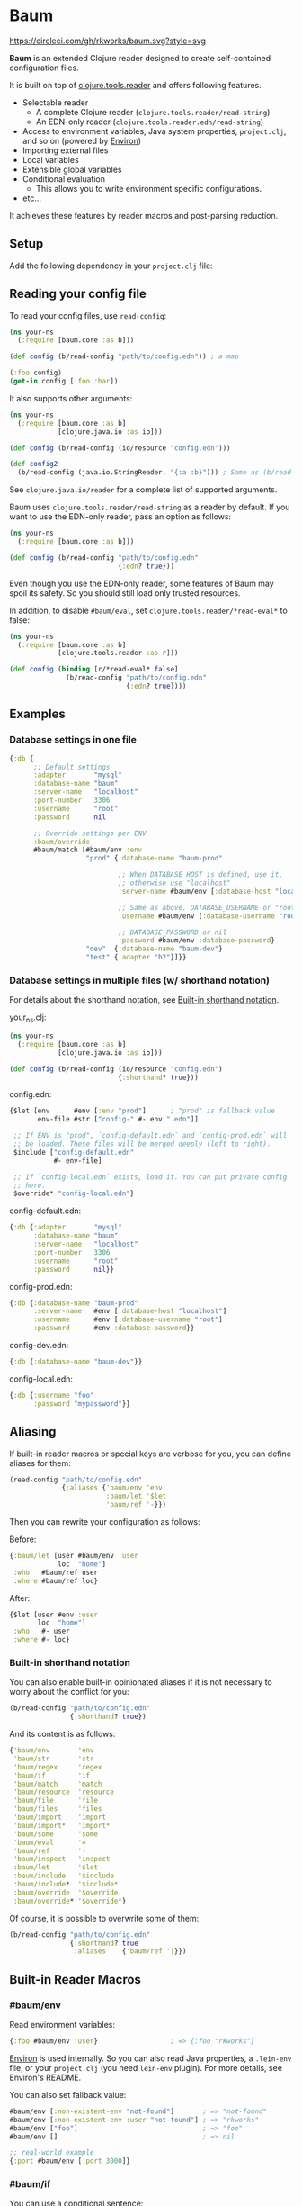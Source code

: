 * Baum

  [[https://circleci.com/gh/rkworks/baum][https://circleci.com/gh/rkworks/baum.svg?style=svg]]

  *Baum* is an extended Clojure reader designed to create
  self-contained configuration files.

  It is built on top of
  [[https://github.com/clojure/tools.reader][clojure.tools.reader]]
  and offers following features.

  - Selectable reader
    - A complete Clojure reader (=clojure.tools.reader/read-string=)
    - An EDN-only reader (=clojure.tools.reader.edn/read-string=)
  - Access to environment variables, Java system properties,
    =project.clj=, and so on (powered by [[https://github.com/weavejester/environ][Environ]])
  - Importing external files
  - Local variables
  - Extensible global variables
  - Conditional evaluation
    - This allows you to write environment specific configurations.
  - etc...

  It achieves these features by reader macros and post-parsing
  reduction.

** Setup

   Add the following dependency in your =project.clj= file:

   [[http://clojars.org/rkworks/baum][http://clojars.org/rkworks/baum/latest-version.svg]]

** Reading your config file

   To read your config files, use =read-config=:

   #+begin_src clojure
     (ns your-ns
       (:require [baum.core :as b]))

     (def config (b/read-config "path/to/config.edn")) ; a map

     (:foo config)
     (get-in config [:foo :bar])
   #+end_src

   It also supports other arguments:

   #+begin_src clojure
     (ns your-ns
       (:require [baum.core :as b]
                 [clojure.java.io :as io]))

     (def config (b/read-config (io/resource "config.edn")))

     (def config2
       (b/read-config (java.io.StringReader. "{:a :b}"))) ; Same as (b/read-string "{:a :b}")
   #+end_src

   See =clojure.java.io/reader= for a complete list of supported
   arguments.

   Baum uses =clojure.tools.reader/read-string= as a reader by
   default. If you want to use the EDN-only reader, pass an option as
   follows:

   #+begin_src clojure
     (ns your-ns
       (:require [baum.core :as b]))

     (def config (b/read-config "path/to/config.edn"
                                {:edn? true}))
   #+end_src

   Even though you use the EDN-only reader, some features of Baum may
   spoil its safety. So you should still load only trusted resources.

   In addition, to disable =#baum/eval=, set
   =clojure.tools.reader/*read-eval*= to false:

   #+begin_src clojure
     (ns your-ns
       (:require [baum.core :as b]
                 [clojure.tools.reader :as r]))

     (def config (binding [r/*read-eval* false]
                   (b/read-config "path/to/config.edn"
                                  {:edn? true})))
   #+end_src

** Examples

*** Database settings in one file

    #+begin_src clojure
      {:db {
            ;; Default settings
            :adapter       "mysql"
            :database-name "baum"
            :server-name   "localhost"
            :port-number   3306
            :username      "root"
            :password      nil

            ;; Override settings per ENV
            :baum/override
            #baum/match [#baum/env :env
                         "prod" {:database-name "baum-prod"

                                 ;; When DATABASE_HOST is defined, use it,
                                 ;; otherwise use "localhost"
                                 :server-name #baum/env [:database-host "localhost"]

                                 ;; Same as above. DATABASE_USERNAME or "root"
                                 :username #baum/env [:database-username "root"]

                                 ;; DATABASE_PASSWORD or nil
                                 :password #baum/env :database-password}
                         "dev"  {:database-name "baum-dev"}
                         "test" {:adapter "h2"}]}}
    #+end_src

*** Database settings in multiple files (w/ shorthand notation)

    For details about the shorthand notation, see
    [[#built-in-shorthand-notation][Built-in shorthand notation]].

    your_ns.clj:

    #+begin_src clojure
      (ns your-ns
        (:require [baum.core :as b]
                  [clojure.java.io :as io]))

      (def config (b/read-config (io/resource "config.edn")
                                 {:shorthand? true}))
    #+end_src

    config.edn:

    #+begin_src clojure
      {$let [env      #env [:env "prod"]      ; "prod" is fallback value
             env-file #str ["config-" #- env ".edn"]]

       ;; If ENV is "prod", `config-default.edn` and `config-prod.edn` will
       ;; be loaded. These files will be merged deeply (left to right).
       $include ["config-default.edn"
                 #- env-file]

       ;; If `config-local.edn` exists, load it. You can put private config
       ;; here.
       $override* "config-local.edn"}
    #+end_src

    config-default.edn:

    #+begin_src clojure
      {:db {:adapter       "mysql"
            :database-name "baum"
            :server-name   "localhost"
            :port-number   3306
            :username      "root"
            :password      nil}}
    #+end_src

    config-prod.edn:

    #+begin_src clojure
      {:db {:database-name "baum-prod"
            :server-name   #env [:database-host "localhost"]
            :username      #env [:database-username "root"]
            :password      #env :database-password}}
    #+end_src

    config-dev.edn:

    #+begin_src clojure
      {:db {:database-name "baum-dev"}}
    #+end_src

    config-local.edn:

    #+begin_src clojure
      {:db {:username "foo"
            :password "mypassword"}}
    #+end_src

** Aliasing

   If built-in reader macros or special keys are verbose for you, you
   can define aliases for them:

   #+begin_src clojure
     (read-config "path/to/config.edn"
                  {:aliases {'baum/env 'env
                             :baum/let '$let
                             'baum/ref '-}})
   #+end_src

   Then you can rewrite your configuration as follows:

   Before:
   #+begin_src clojure
     {:baum/let [user #baum/env :user
                 loc  "home"]
      :who   #baum/ref user
      :where #baum/ref loc}
   #+end_src

   After:
   #+begin_src clojure
     {$let [user #env :user
            loc  "home"]
      :who   #- user
      :where #- loc}
   #+end_src

*** Built-in shorthand notation

    You can also enable built-in opinionated aliases if it is not
    necessary to worry about the conflict for you:

    #+begin_src clojure
      (b/read-config "path/to/config.edn"
                     {:shorthand? true})
    #+end_src

    And its content is as follows:

    #+begin_src clojure
      {'baum/env       'env
       'baum/str       'str
       'baum/regex     'regex
       'baum/if        'if
       'baum/match     'match
       'baum/resource  'resource
       'baum/file      'file
       'baum/files     'files
       'baum/import    'import
       'baum/import*   'import*
       'baum/some      'some
       'baum/eval      '=
       'baum/ref       '-
       'baum/inspect   'inspect
       :baum/let       '$let
       :baum/include   '$include
       :baum/include*  '$include*
       :baum/override  '$override
       :baum/override* '$override*}
    #+end_src

    Of course, it is possible to overwrite some of them:

    #+begin_src clojure
      (b/read-config "path/to/config.edn"
                     {:shorthand? true
                      :aliases    {'baum/ref '|}})
    #+end_src

** Built-in Reader Macros

*** #baum/env

    Read environment variables:

    #+begin_src clojure
      {:foo #baum/env :user}                  ; => {:foo "rkworks"}
    #+end_src

    [[https://github.com/weavejester/environ][Environ]] is used
    internally. So you can also read Java properties, a =.lein-env=
    file, or your =project.clj= (you need =lein-env= plugin). For
    more details, see Environ's README.

    You can also set fallback value:

    #+begin_src clojure
      #baum/env [:non-existent-env "not-found"]       ; => "not-found"
      #baum/env [:non-existent-env :user "not-found"] ; => "rkworks"
      #baum/env ["foo"]                               ; => "foo"
      #baum/env []                                    ; => nil

      ;; real-world example
      {:port #baum/env [:port 3000]}
    #+end_src

*** #baum/if

    You can use a conditional sentence:

    #+begin_src clojure
      {:port #baum/if [#baum/env :dev
                       3000                   ; => for dev
                       8080                   ; => for prod
                       ]}
    #+end_src

    A then clause is optional:

    #+begin_src clojure
      {:port #baum/if [nil
                       3000]}                 ; => {:port nil}
    #+end_src

*** #baum/match

    You can use pattern matching with =baum/match= thanks to
    =core.match=.

    #+begin_src clojure
      {:database
       #baum/match [#baum/env :env
                    "prod" {:host     "xxxx"
                            :user     "root"
                            :password "aaa"}
                    "dev"  {:host     "localhost"
                            :user     "root"
                            :password "bbb"}
                    :else  {:host     "localhost"
                            :user     "root"
                            :password nil}]}
    #+end_src

    =baum/case= accepts a vector and passes it to
    =clojure.core.match/match=. In the above example, if
    =#baum/env :env= is "prod", the result is:

    #+begin_src clojure
      {:database {:host     "xxxx"
                  :user     "root"
                  :password "aaa"}}
    #+end_src

    If the value is neither "prod" nor "dev", the result is:

    #+begin_src clojure
      {:database {:host     "localhost"
                  :user     "root"
                  :password nil}}
    #+end_src

    You can use more complex patterns:

    #+begin_src clojure
      #baum/match [[#baum/env :env
                    #baum/env :user]
                   ["prod" _]        :prod-someone
                   ["dev" "rkworks"] :dev-rkworks
                   ["dev" _]         :dev-someone
                   :else             :unknown]
    #+end_src

    For more details, see the documentations of
    [[https://github.com/clojure/core.match][core.match]].

*** #baum/file

    To embed File objects in your configuration files, you can use
    =baum/file=:

    #+begin_src clojure
      {:file #baum/file "project.clj"}      ; => {:file #<File project.clj>}
    #+end_src

*** #baum/resource

    Your can also refer resouce files via =baum/resource=:

    #+begin_src clojure
      {:resource #baum/resource "config.edn"}
      ;; => {:resource #<URL file:/path/to/project/resources/config.edn>}
    #+end_src

*** #baum/files

    You can obtain a list of all files in a direcotry by using
    =baum/files=:

    #+begin_src clojure
      #baum/files "src"
      ;; => [#<File src/baum/core.clj> #<File src/baum/util.clj>]
    #+end_src

    You can also filter the list if you need to:

    #+begin_src clojure
      #baum/files ["." "\\.clj$"]
      ;; => [#<File ./project.clj>
      ;;     #<File ./src/baum/core.clj>
      ;;     #<File ./src/baum/util.clj>
      ;;     #<File ./test/baum/core_test.clj>]
    #+end_src

*** #baum/regex

    To get an instance of =java.util.regex.Pattern=, use
    =#baum/regex=:

    #+begin_src clojure
      #baum/regex "^foo.*\\.clj$"       ; => #"^foo.*\.clj$"
    #+end_src

    It is useful only when you use the EDN reader because EDN does not
    support regex literal.

*** #baum/import

    You can use =baum/import= to import config from other files.

    child.edn:

    #+begin_src clojure
      {:child-key :child-val}
    #+end_src

    parent.edn:

    #+begin_src clojure
      {:parent-key #baum/import "path/to/child.edn"}
      ;; => {:parent-key {:child-key :child-val}}
    #+end_src

    If you want to import a resouce file, use =baum/resource= together:

    #+begin_src clojure
      {:a #baum/import #baum/resource "config.edn"}
    #+end_src

    The following example shows how to import all files under certain
    directory:

    #+begin_src clojure
      #baum/import #baum/files ["config" "\\.edn$"]
    #+end_src

    *NB:* The reader throws an exception if you try to import a non existent file.

*** #baum/import*

    Same as =baum/import=, but returns nil when error occurs:

    #+begin_src clojure
      {:a #baum/import* "non-existent-config.edn"} ; => {:a nil}
    #+end_src

*** #baum/some

    =baum/some= returns the first logical true value of a given
    vector:

    #+begin_src clojure
      #baum/some [nil nil 1 nil]              ; => 1

      #baum/some [#baum/env :non-existent-env
                  #baum/env :user]            ; => "rkworks"

    #+end_src

    In the following example, if =~/.private-conf.clj= exists, the
    result is its content, otherwise =:not-found=

    #+begin_src clojure
      #baum/some [#baum/import* "~/.private-conf.clj"
                  :not-found]
    #+end_src

*** #baum/str

    Concatenating strings:

    #+begin_src clojure
      #baum/str [#baum/env :user ".edn"]      ; => "rkworks.edn"
    #+end_src

*** #baum/eval

    To embed Clojure code in your configuration files, use
    =baum/eval=:

    #+begin_src clojure
      {:timeout #baum/eval (* 1000 60 60 24 7)} ; => {:timeout 604800000}
    #+end_src

    When =clojure.tools.reader/*read-eval*= is false, =#baum/eval= is
    disabled.

*** #baum/ref

    You can refer bound variables with =baum/ref=. For more details,
    see the explanation of [[#baumlet][:baum/let]].

    You can also refer global variables:

    #+begin_src clojure
      {:hostname #baum/ref HOSTNAME}          ; => {:hostname "foobar.local"}
    #+end_src

    Built-in global variables are defined as follows:

    | Symbol      | Summary      |
    |-------------+--------------|
    | HOSTNAME    | host name    |
    | HOSTADDRESS | host address |

    It is easy to add a new variable. Just implement a new method of
    multimethod =refer-global-variable=:

    #+begin_src clojure
      (defmethod c/refer-global-variable 'HOME [_]
        (System/getProperty "user.home"))
    #+end_src


*** #baum/inspect

    =#baum/inspect= is useful for debugging:

    #+begin_src clojure
      ;;; config.edn

      {:foo #baum/inspect {:baum/include [{:a :b} {:c :d}]
                           :a :foo
                           :b :bar}
       :bar :baz}


      ;;; your_ns.clj

      (b/read-config "config.edn")
      ;; This returns {:bar :baz, :foo {:a :foo, :b :bar, :c :d}}
      ;; and prints:
      ;;
      ;;  {:baum/include [{:a :b} {:c :d}], :a :foo, :b :bar}
      ;;
      ;;  ↓ ↓ ↓
      ;;
      ;;  {:b :bar, :c :d, :a :foo}
      ;;

    #+end_src

** Built-in Reducers

*** :baum/include

    =:baum/include= key deeply merges its child with its owner map.

    For example:

    #+begin_src clojure
      {:baum/include {:a :child}
       :a :parent}                        ; => {:a :parent}
    #+end_src

    In the above example, a reducer merges ={:a :parent}= into
    ={:a :child}=.

    =:baum/include= also accepts a vector:

    #+begin_src clojure
      {:baum/include [{:a :child1} {:a :child2}]
       :b :parent}                            ; => {:a :child2 :b :parent}
    #+end_src

    In this case, the merging strategy is like the following:

    #+begin_src clojure
      (deep-merge {:a :child1} {:a :child2} {:b :parent})
    #+end_src

    Finally, it accepts all other importable values.

    For example:

    #+begin_src clojure
      ;; child.edn
      {:a :child
       :b :child}

      ;; config.edn
      {:baum/include "path/to/child.edn"
       :b :parent}                            ; => {:a :child :b :parent}
    #+end_src

    Of course it is possible to pass a vector of importable values:

    #+begin_src clojure
      {:baum/include ["child.edn"
                      #baum/resource "resource.edn"]
       :b :parent}
    #+end_src

*** :baum/include*

    Same as =:baum/include=, but ignores importing errors:

    #+begin_src clojure
      ;; child.edn
      {:foo :bar}

      ;; config.edn
      {:baum/include* ["non-existent-file.edn" "child.edn"]
       :parent :qux}                          ; => {:foo :bar :parent :qux}
    #+end_src

    It is equivalent to the following operation:

    #+begin_src clojure
      (deep-merge nil {:foo :bar} {:parent :qux})
    #+end_src

*** :baum/override

    The only difference between =:baum/override= and =:baum/include=
    is the merging strategy. In contrast to =:baum/include=,
    =:baum/override= merges child values into a parent map.

    In the next example, a reducer merges ={:a :child}= into
    ={:a :parent}=.

    #+begin_src clojure
      {:baum/override {:a :child}
       :a :parent}                            ; => {:a :child}
    #+end_src

*** :baum/override*

    Same as =:baum/override=, but ignores importing errors. See also
    =:baum/include*=.

*** :baum/let

    You can use =:baum/let= and =baum/ref= to make a part of your
    config reusable:

    #+begin_src clojure
      {:baum/let [a 100]
       :a #baum/ref a
       :b {:c #baum/ref a}}            ; => {:a 100 :b {:c 100}}
    #+end_src

    Destructuring is available:

    #+begin_src clojure
      {:baum/let [{:keys [a b]}  {:a 100 :b 200}]
                :a #baum/ref a
                :b #baum/ref b}
      ;; => {:a 100 :b 200}

      {:baum/let [[a b] [100 200]]
       :a #baum/ref a
       :b #baum/ref b}
      ;; => {:a 100 :b 200}
    #+end_src

    Of course, you can use other reader macros together:

    #+begin_src clojure
      ;;; a.edn
      {:foo :bar :baz :qux}

      ;;; config.edn
      {:baum/let [{:keys [foo baz]} #baum/import "a.edn"]
       :a #baum/ref foo
       :b #baum/ref baz}
      ;; => {:a :bar :b :qux}
    #+end_src

    =baum/let='s scope is determined by hierarchical structure of
    config maps:

    #+begin_src clojure
      {:baum/let [a :a
                  b :b]
       :d1 {:baum/let [a :d1-a
                       c :d1-c]
            :a #baum/ref a
            :b #baum/ref b
            :c #baum/ref c}
       :a #baum/ref a
       :b #baum/ref b}
      ;; => {:d1 {:a :d1-a
      ;;          :b :b
      ;;          :c :d1-c}
      ;;     :a  :a
      ;;     :b  :b}
    #+end_src

    You will get an error if you try to access an unavailable
    variable:

    #+begin_src clojure
      {:a #baum/ref a
       :b {:baum/let [a 100]}}
      ;; => Error: "Unable to resolve symbol: a in this context"
    #+end_src

** Writing your own reader macros

   It is very easy to write reader macros. To write your own, use
   =defreader=.

   config.edn:

   #+begin_src clojure
     {:foo #greet "World"}
   #+end_src

   your_ns.clj:

   #+begin_src clojure
     (ns your-ns
       (:require [baum.core :as b]))

     (b/defreader greeting-reader [v opts]
       (str "Hello, " v "!"))

     ;; Put your reader macro in reader options:
     (b/read-config "config.edn"
                    {:readers {'greet greeting-reader}}) ; => {:foo "Hello, World!"}

     ;; Another way to enable your macro:
     (binding [*data-readers* (merge *data-readers*
                                     {'greet greeting-reader})]
       (b/read-config "config.edn"))
   #+end_src

   For more complex examples, see implementations of built-in
   readers.

*** Differences from Clojure's reader macro definition

    If you have ever written reader macros, you may wonder why you
    should use =defreader= to define them even though they are
    simple unary functions.

    This is because it is necessary to synchronize the evaluation
    timing of reducers and reader macros. To achieve this,
    =defreader= expands a definition of a reader macro like the
    following:

    #+begin_src clojure
      (defreader greeting-reader [v opts]
        (str "Hello, " v "!"))

      ;;; ↓↓↓↓↓↓↓↓↓↓↓↓↓↓↓↓↓

      (let [f (fn [v opts]
                (str "Hello, " v "!"))]
        (defn greeting-reader [v]
          {:baum.core/invoke [f v]}))
    #+end_src

    So, the actual evaluation timing of your implementation is the
    reduction phase and this is performed by an internal built-in
    reducer.

    One more thing, you can access reader options!

** Writing your own reducers

   In contrast to reader macros, there is no macro to define reducers.
   All you need to do is define a ternary function. Consider the
   following reducer:

   #+begin_src clojure
     {:your-ns/narrow [:a :c]
      :a :foo
      :b :bar
      :c :baz
      :d :qux}

     ;;; ↓↓↓↓↓↓↓↓↓↓↓↓↓↓↓↓↓

     {:a :foo
      :c :baz}
   #+end_src

   To implement this, you could write as follows:

   #+begin_src clojure
     (ns your-ns
       (:require [baum.core :as b]))

     (defn narrow [m v opts]
       (select-keys m v))

     ;; Put your reducer in reader options:
     (b/read-config "config.edn"
                    {:reducers {:your-ns/narrow greeting-reader}})
   #+end_src

   In the above example, =v= is a value under the =:your-ns/narrow=
   key and =m= is a map from which the =:your-ns/narrow= key has been
   removed. =opts= is reader options. So =narrow= will be called as
   follows:

   #+begin_src clojure
     (narrow [:a :c]
             {:a :foo :b :bar :c :baz :d :qux}
             {...})
   #+end_src

   By the way, the trigger key does not have to be a keyword. Therefore, you
   can write, for example, it as follows:

   #+begin_src clojure
     ;;; config.edn
     {narrow [:a :c]
      :a :foo
      :b :bar
      :c :baz
      :d :qux}

     ;;; your_ns.clj
     (b/read-config "config.edn"
                    {:reducers {'narrow greeting-reader}})
   #+end_src

** License

   Copyright © 2015 Ryo Fukumuro

   Distributed under the Eclipse Public License, the same as Clojure.
